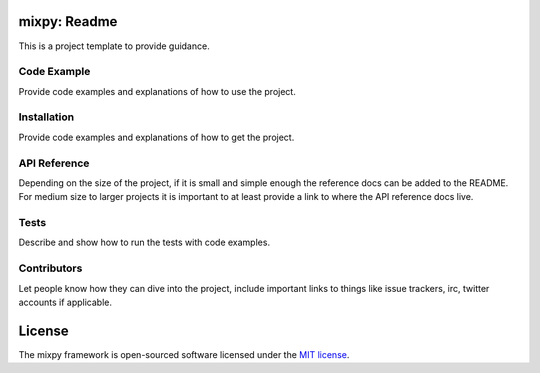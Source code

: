 =======================================
mixpy: Readme
=======================================

This is a project template to provide guidance.


------------
Code Example
------------

Provide code examples and explanations of how to use the project.


------------
Installation
------------

Provide code examples and explanations of how to get the project.


-------------
API Reference
-------------

Depending on the size of the project, if it is small and simple enough the
reference docs can be added to the README. For medium size to larger projects
it is important to at least provide a link to where the API reference docs
live.


-----
Tests
-----

Describe and show how to run the tests with code examples.


------------
Contributors
------------

Let people know how they can dive into the project, include important links to
things like issue trackers, irc, twitter accounts if applicable.


=======
License
=======

The mixpy framework is open-sourced software licensed
under the `MIT license <http://opensource.org/licenses/MIT>`_.